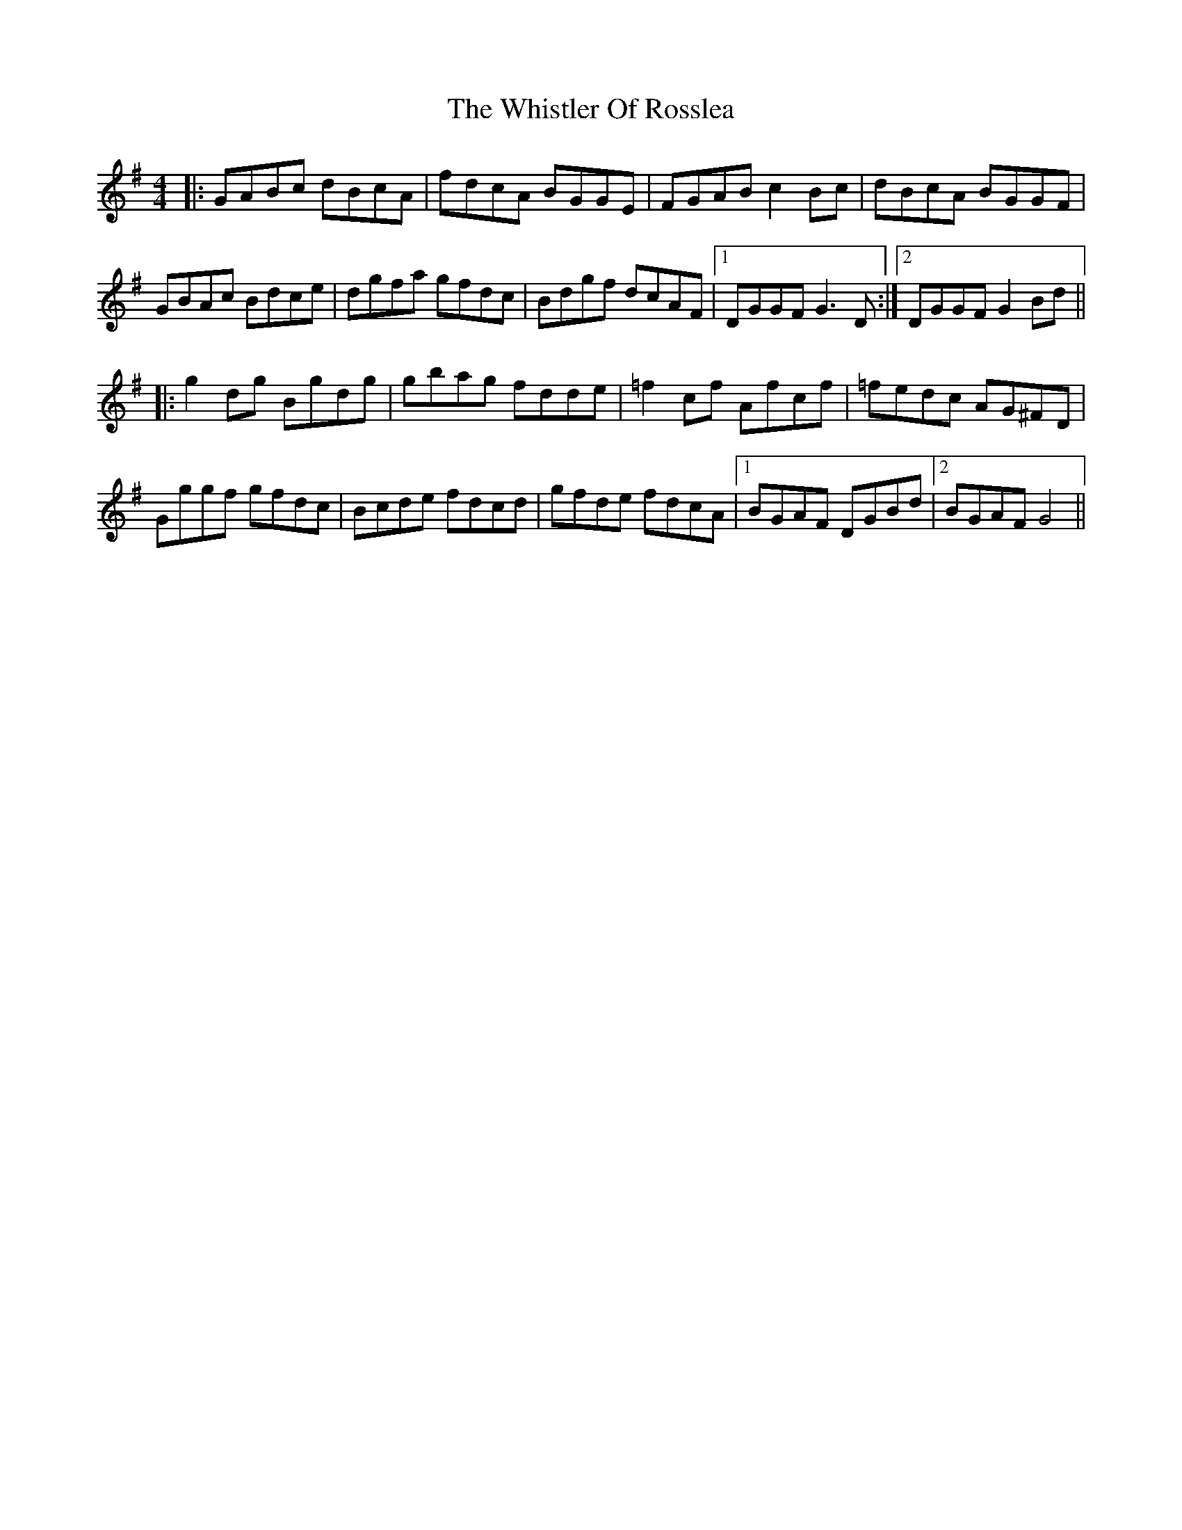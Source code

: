 X: 42689
T: Whistler Of Rosslea, The
R: reel
M: 4/4
K: Gmajor
|:GABc dBcA|fdcA BGGE|FGAB c2 Bc|dBcA BGGF|
GBAc Bdce|dgfa gfdc|Bdgf dcAF|1 DGGF G3 D:|2 DGGF G2 Bd||
|:g2 dg Bgdg|gbag fdde|=f2 cf Afcf|=fedc AG^FD|
Gggf gfdc|Bcde fdcd|gfde fdcA|1 BGAF DGBd|2 BGAF G4||

